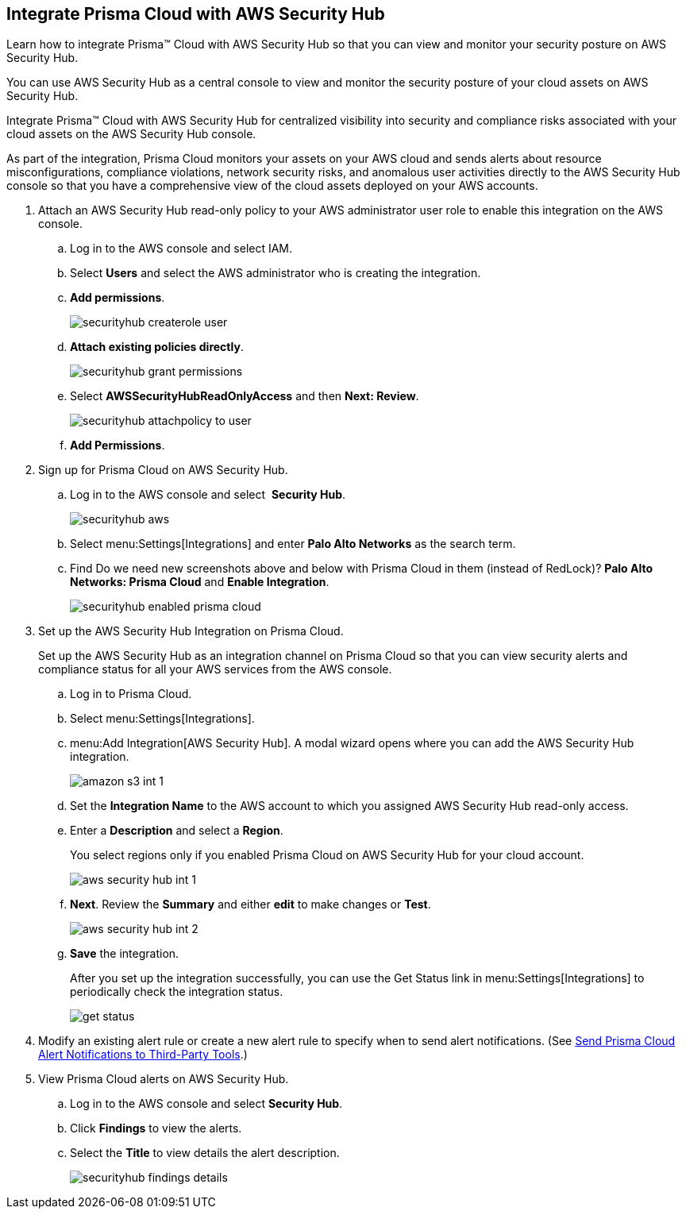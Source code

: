 :topic_type: task
[.task]
[#id910768c2-7e77-4c6b-af53-56ff7327fec1]
== Integrate Prisma Cloud with AWS Security Hub
Learn how to integrate Prisma™ Cloud with AWS Security Hub so that you can view and monitor your security posture on AWS Security Hub.

You can use AWS Security Hub as a central console to view and monitor the security posture of your cloud assets on AWS Security Hub.

Integrate Prisma™ Cloud with AWS Security Hub for centralized visibility into security and compliance risks associated with your cloud assets on the AWS Security Hub console.

As part of the integration, Prisma Cloud monitors your assets on your AWS cloud and sends alerts about resource misconfigurations, compliance violations, network security risks, and anomalous user activities directly to the AWS Security Hub console so that you have a comprehensive view of the cloud assets deployed on your AWS accounts.




[.procedure]
. Attach an AWS Security Hub read-only policy to your AWS administrator user role to enable this integration on the AWS console.
+
.. Log in to the AWS console and select IAM.

.. Select *Users* and select the AWS administrator who is creating the integration.

.. *Add permissions*.
+
image::securityhub-createrole-user.png[scale=50]

.. *Attach existing policies directly*.
+
image::securityhub-grant-permissions.png[scale=50]

.. Select *AWSSecurityHubReadOnlyAccess* and then *Next: Review*.
+
image::securityhub-attachpolicy-to-user.png[scale=40]

.. *Add Permissions*.



. Sign up for Prisma Cloud on AWS Security Hub.
+
.. Log in to the AWS console and select  *Security Hub*.
+
image::securityhub-aws.png[scale=30]

.. Select menu:Settings[Integrations] and enter *Palo Alto Networks* as the search term.

.. Find +++<draft-comment>Do we need new screenshots above and below with Prisma Cloud in them (instead of RedLock)?</draft-comment>+++ *Palo Alto Networks: Prisma Cloud* and *Enable Integration*.
+
image::securityhub-enabled-prisma-cloud.png[]



. Set up the AWS Security Hub Integration on Prisma Cloud.
+
Set up the AWS Security Hub as an integration channel on Prisma Cloud so that you can view security alerts and compliance status for all your AWS services from the AWS console.
+
.. Log in to Prisma Cloud.

.. Select menu:Settings[Integrations].

.. menu:Add{sp}Integration[AWS Security Hub]. A modal wizard opens where you can add the AWS Security Hub integration.
+
image::amazon-s3-int-1.png[scale=40]

.. Set the *Integration Name* to the AWS account to which you assigned AWS Security Hub read-only access.

.. Enter a *Description* and select a *Region*.
+
You select regions only if you enabled Prisma Cloud on AWS Security Hub for your cloud account.
+
image::aws-security-hub-int-1.png[scale=40]

.. *Next*. Review the *Summary* and either *edit* to make changes or *Test*.
+
image::aws-security-hub-int-2.png[scale=40]

.. *Save* the integration.
+
After you set up the integration successfully, you can use the Get Status link in menu:Settings[Integrations] to periodically check the integration status.
+
image::get-status.png[scale=15]



. Modify an existing alert rule or create a new alert rule to specify when to send alert notifications. (See xref:../manage-prisma-cloud-alerts/send-prisma-cloud-alert-notifications-to-third-party-tools.adoc#idcda01586-a091-497d-87b5-03f514c70b08[Send Prisma Cloud Alert Notifications to Third-Party Tools].)

. View Prisma Cloud alerts on AWS Security Hub.
+
.. Log in to the AWS console and select *Security Hub*.

.. Click *Findings* to view the alerts.

.. Select the *Title* to view details the alert description.
+
image::securityhub-findings-details.png[scale=25]





